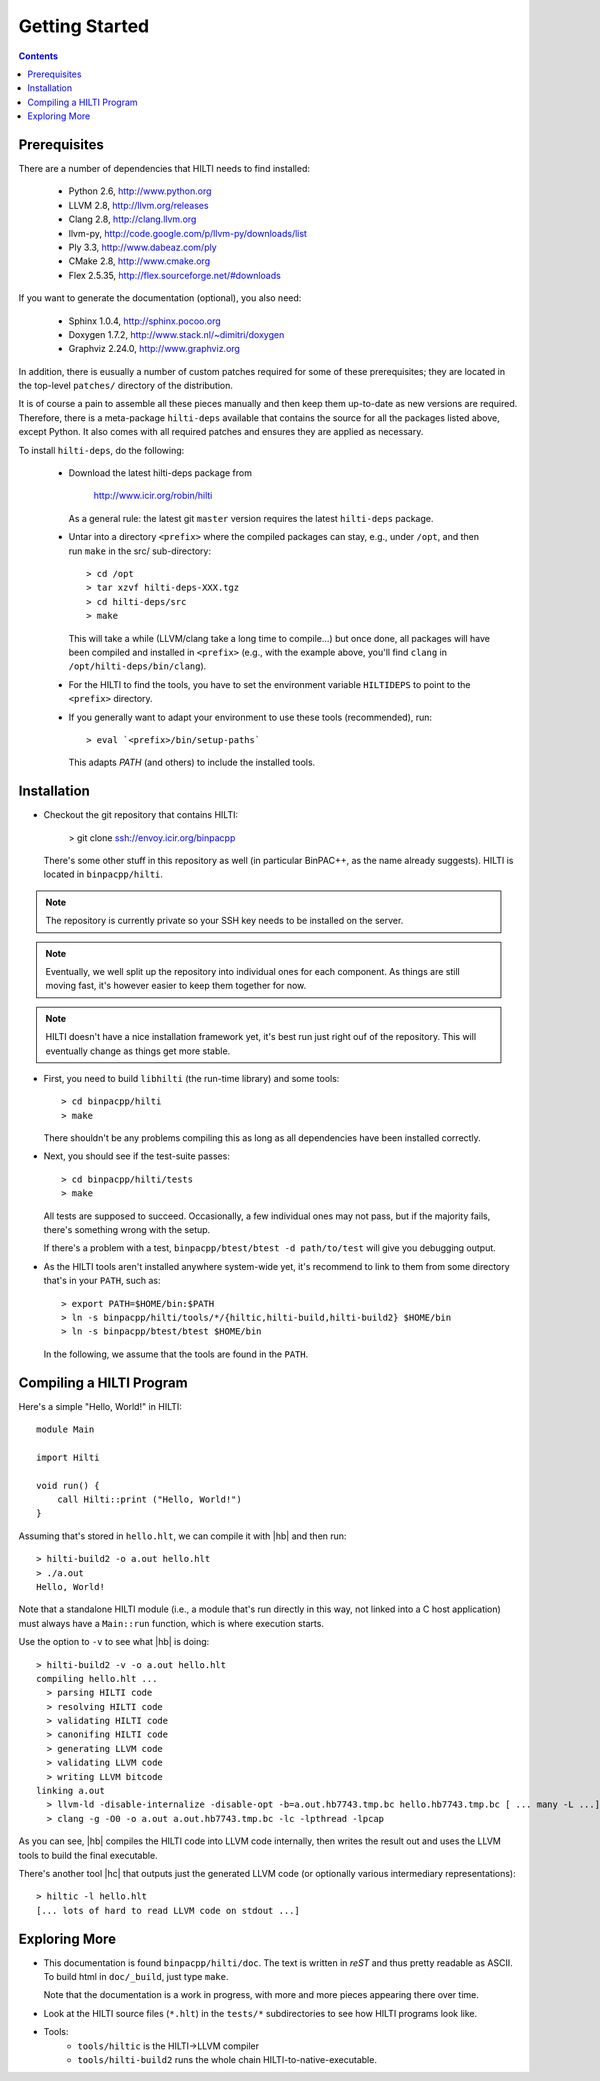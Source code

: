 
Getting Started
===============

.. contents::

Prerequisites
-------------

There are a number of dependencies that HILTI needs to find
installed:

    * Python 2.6,  http://www.python.org
    * LLVM 2.8, http://llvm.org/releases
    * Clang 2.8, http://clang.llvm.org
    * llvm-py, http://code.google.com/p/llvm-py/downloads/list
    * Ply 3.3, http://www.dabeaz.com/ply
    * CMake 2.8, http://www.cmake.org
    * Flex 2.5.35, http://flex.sourceforge.net/#downloads

If you want to generate the documentation (optional), you also need:

    * Sphinx 1.0.4, http://sphinx.pocoo.org
    * Doxygen 1.7.2, http://www.stack.nl/~dimitri/doxygen
    * Graphviz 2.24.0, http://www.graphviz.org

In addition, there is eusually a number of custom patches required for
some of these prerequisites; they are located in the top-level
``patches/`` directory of the distribution. 

It is of course a pain to assemble all these pieces manually and
then keep them up-to-date as new versions are required. Therefore,
there is a meta-package ``hilti-deps`` available that contains the
source for all the packages listed above, except Python. It also
comes with all required patches and ensures they are applied as
necessary. 

To install ``hilti-deps``, do the following: 
      
      * Download the latest hilti-deps package from 
      
          http://www.icir.org/robin/hilti

        As a general rule: the latest git ``master`` version requires
        the latest ``hilti-deps`` package. 
            
      * Untar into a directory ``<prefix>`` where the compiled
        packages can stay, e.g., under ``/opt``, and then run
        ``make`` in the src/ sub-directory::
      
          > cd /opt 
          > tar xzvf hilti-deps-XXX.tgz
          > cd hilti-deps/src
          > make    

        This will take a while (LLVM/clang take a long time to
        compile...) but once done, all packages will have been
        compiled and installed in ``<prefix>`` (e.g., with the
        example above, you'll find ``clang`` in
        ``/opt/hilti-deps/bin/clang``).

      * For the HILTI to find the tools, you have to set the
        environment variable ``HILTIDEPS`` to point to the
        ``<prefix>`` directory.

      * If you generally want to adapt your environment to use these
        tools (recommended), run::

          > eval `<prefix>/bin/setup-paths`

        This adapts `PATH` (and others) to include the installed tools.

Installation
------------

* Checkout the git repository that contains HILTI:

    > git clone ssh://envoy.icir.org/binpacpp

  There's some other stuff in this repository as well (in particular
  BinPAC++, as the name already suggests). HILTI is located in
  ``binpacpp/hilti``.

.. note:: The repository is currently private so your SSH key needs
   to be installed on the server. 

.. note:: Eventually, we well split up the repository into individual
   ones for each component. As things are still moving fast, it's
   however easier to keep them together for now.

.. note:: HILTI doesn't have a nice installation framework yet, it's
   best run just right ouf of the repository. This will eventually
   change as things get more stable. 

* First, you need to build ``libhilti`` (the run-time library) and
  some tools::

    > cd binpacpp/hilti
    > make

  There shouldn't be any problems compiling this as long as all
  dependencies have been installed correctly. 

* Next, you should see if the test-suite passes::

     > cd binpacpp/hilti/tests
     > make

  All tests are supposed to succeed. Occasionally, a few
  individual ones may not pass, but if the majority fails,
  there's something wrong with the setup. 

  If there's a problem with a test, ``binpacpp/btest/btest -d
  path/to/test`` will give you debugging output. 

* As the HILTI tools aren't installed anywhere system-wide yet, it's recommend to link
  to them from some directory that's in your ``PATH``, such as::

     > export PATH=$HOME/bin:$PATH
     > ln -s binpacpp/hilti/tools/*/{hiltic,hilti-build,hilti-build2} $HOME/bin
     > ln -s binpacpp/btest/btest $HOME/bin

  In the following, we assume that the tools are found in the
  ``PATH``.

Compiling a HILTI Program
-------------------------

Here's a simple "Hello, World!" in HILTI::

    module Main

    import Hilti

    void run() {
        call Hilti::print ("Hello, World!")
    }

Assuming that's stored in ``hello.hlt``, we can compile it with
|hb| and then run::

    > hilti-build2 -o a.out hello.hlt
    > ./a.out
    Hello, World!

Note that a standalone HILTI module (i.e., a module that's run
directly in this way, not linked into a C host application) must
always have a ``Main::run`` function, which is where execution
starts. 

Use the option to ``-v`` to see what |hb| is doing::

    > hilti-build2 -v -o a.out hello.hlt
    compiling hello.hlt ...
      > parsing HILTI code
      > resolving HILTI code
      > validating HILTI code
      > canonifing HILTI code
      > generating LLVM code
      > validating LLVM code
      > writing LLVM bitcode
    linking a.out
      > llvm-ld -disable-internalize -disable-opt -b=a.out.hb7743.tmp.bc hello.hb7743.tmp.bc [ ... many -L ...] -lbinpac -lhiltimain -ljrx
      > clang -g -O0 -o a.out a.out.hb7743.tmp.bc -lc -lpthread -lpcap

As you can see, |hb| compiles the HILTI code into LLVM
code internally, then writes the result out and uses the LLVM tools
to build the final executable. 

There's another tool |hc| that outputs just the generated LLVM
code (or optionally various intermediary representations)::

   > hiltic -l hello.hlt
   [... lots of hard to read LLVM code on stdout ...]


Exploring More
--------------

* This documentation is found ``binpacpp/hilti/doc``. The text is
  written in *reST* and thus pretty readable as ASCII. To build html
  in ``doc/_build``, just type ``make``.

  Note that the documentation is a work in progress, with more and
  more pieces appearing there over time.

* Look at the HILTI source files (``*.hlt``) in the ``tests/*`` subdirectories to
  see how HILTI programs look like.

* Tools:
    * ``tools/hiltic`` is the HILTI->LLVM compiler
    * ``tools/hilti-build2`` runs the whole chain HILTI-to-native-executable. 





